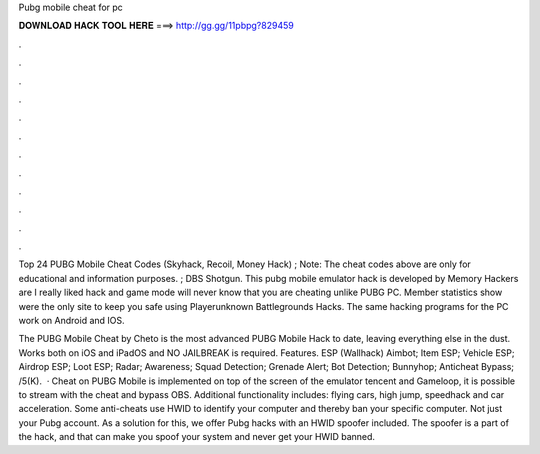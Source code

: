 Pubg mobile cheat for pc



𝐃𝐎𝐖𝐍𝐋𝐎𝐀𝐃 𝐇𝐀𝐂𝐊 𝐓𝐎𝐎𝐋 𝐇𝐄𝐑𝐄 ===> http://gg.gg/11pbpg?829459



.



.



.



.



.



.



.



.



.



.



.



.

Top 24 PUBG Mobile Cheat Codes (Skyhack, Recoil, Money Hack) ; Note: The cheat codes above are only for educational and information purposes. ; DBS Shotgun. This pubg mobile emulator hack is developed by Memory Hackers are I really liked hack and game mode will never know that you are cheating unlike PUBG PC. Member statistics show were the only site to keep you safe using Playerunknown Battlegrounds Hacks. The same hacking programs for the PC work on Android and IOS.

The PUBG Mobile Cheat by Cheto is the most advanced PUBG Mobile Hack to date, leaving everything else in the dust. Works both on iOS and iPadOS and NO JAILBREAK is required. Features. ESP (Wallhack) Aimbot; Item ESP; Vehicle ESP; Airdrop ESP; Loot ESP; Radar; Awareness; Squad Detection; Grenade Alert; Bot Detection; Bunnyhop; Anticheat Bypass; /5(K).  · Cheat on PUBG Mobile is implemented on top of the screen of the emulator tencent and Gameloop, it is possible to stream with the cheat and bypass OBS. Additional functionality includes: flying cars, high jump, speedhack and car acceleration. Some anti-cheats use HWID to identify your computer and thereby ban your specific computer. Not just your Pubg account. As a solution for this, we offer Pubg hacks with an HWID spoofer included. The spoofer is a part of the hack, and that can make you spoof your system and never get your HWID banned.

